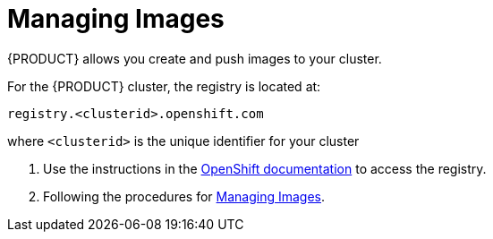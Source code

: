 [id='gs-adding-users-proc']

ifdef::env-github[]
:imagesdir: ../images/
endif::[]

= Managing Images

{PRODUCT} allows you create and push images to your cluster.

For the {PRODUCT} cluster, the registry is located at:

----
registry.<clusterid>.openshift.com
----

where `<clusterid>` is the unique identifier for your cluster

. Use the instructions in the link:https://access.redhat.com/documentation/en-us/openshift_dedicated/3/html-single/developer_guide/index#accessing-the-internal-registry[OpenShift documentation] to access the registry.
. Following the procedures for link:https://access.redhat.com/documentation/en-us/openshift_dedicated/3/html-single/developer_guide/index#dev-guide-managing-images[Managing Images].


